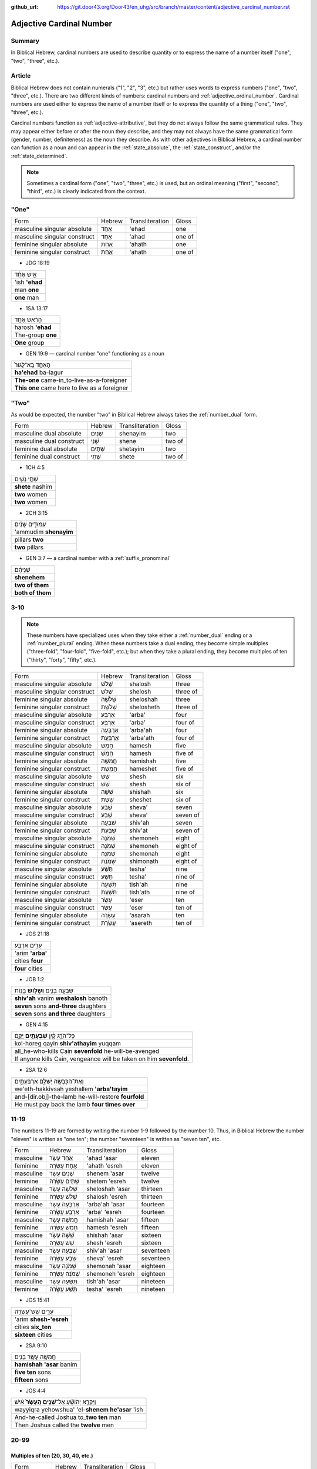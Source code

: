 :github_url: https://git.door43.org/Door43/en_uhg/src/branch/master/content/adjective_cardinal_number.rst

.. _adjective_cardinal_number:

Adjective Cardinal Number
=========================

Summary
-------

In Biblical Hebrew, cardinal numbers are used to describe quantity or to
express the name of a number itself ("one", "two", "three", etc.).

Article
-------

Biblical Hebrew does not contain numerals ("1", "2", "3", etc.) but
rather uses words to express numbers ("one", "two", "three", etc.).
There are two different kinds of numbers: cardinal numbers and :ref:`adjective_ordinal_number`.
Cardinal numbers are used either to express the name of a number itself
or to express the quantity of a thing ("one", "two", "three", etc.).

Cardinal numbers function as :ref:`adjective-attributive`,
but they do not always follow the same grammatical rules. They may
appear either before or after the noun they describe, and they may not
always have the same grammatical form (gender, number, definiteness) as
the noun they describe. As with other adjectives in Biblical Hebrew, a
cardinal number can function as a noun and can appear in the :ref:`state_absolute`,
the :ref:`state_construct`,
and/or the :ref:`state_determined`.

.. note:: Sometimes a cardinal form ("one", "two", "three", etc.) is used,
          but an ordinal meaning ("first", "second", "third", etc.) is clearly
          indicated from the context.

"One"
-----

.. csv-table::

  Form,Hebrew,Transliteration,Gloss
  masculine singular absolute,אֶחָד,'ehad,one
  masculine singular construct,אַחַד,'ahad,one of
  feminine singular absolute,אַחַת,'ahath,one
  feminine singular construct,אַחַת,'ahath,one of

-  JDG 18:19

.. csv-table::

  אִ֣ישׁ אֶחָ֔ד
  'ish **'ehad**
  man **one**
  **one** man

-  1SA 13:17

.. csv-table::

  הָרֹ֨אשׁ אֶחָ֥ד
  harosh **'ehad**
  The-group **one**
  **One** group

-  GEN 19:9 –– cardinal number "one" functioning as a noun

.. csv-table::

  הָאֶחָ֤ד בָּֽא־לָגוּר֙
  **ha'ehad** ba-lagur
  **The-one** came-in\_to-live-as-a-foreigner
  **This one** came here to live as a foreigner

"Two"
-----

As would be expected, the number “two” in Biblical Hebrew always takes
the
:ref:`number_dual`
form.

.. csv-table::

  Form,Hebrew,Transliteration,Gloss
  masculine dual absolute,שְׁנַיִם,shenayim,two
  masculine dual construct,שְׁנֵי,shene,two of
  feminine dual absolute,שְׁתַּיִם,shetayim,two
  feminine dual construct,שְׁתֵּי,shete,two of

-  1CH 4:5

.. csv-table::

  שְׁתֵּ֣י נָשִׁ֑ים
  **shete** nashim
  **two** women
  **two** women

-  2CH 3:15

.. csv-table::

  עַמּוּדִ֣ים שְׁנַ֔יִם
  'ammudim **shenayim**
  pillars **two**
  **two** pillars

-  GEN 3:7 –– a cardinal number with a :ref:`suffix_pronominal`

.. csv-table::

  שְׁנֵיהֶ֔ם
  **shenehem**
  **two of them**
  **both of them**

3-10
----

.. note:: These numbers have specialized uses when they take either a
          :ref:`number_dual` ending or a :ref:`number_plural`
          ending. When these numbers take a dual ending, they become simple
          multiples ("three-fold", "four-fold", "five-fold", etc.); but when they
          take a plural ending, they become multiples of ten ("thirty", "forty",
          "fifty", etc.).

.. csv-table::

  Form,Hebrew,Transliteration,Gloss
  masculine singular absolute,שָׁלֹשׁ,shalosh,three
  masculine singular construct,שְׁלֹשׁ,shelosh,three of
  feminine singular absolute,שְׁלֹשָׁה,sheloshah,three
  feminine singular construct,שְׁלֹשֶׁת,shelosheth,three of
  masculine singular absolute,אַרְבַּע,'arba',four
  masculine singular construct,אַרְבַּע,'arba',four of
  feminine singular absolute,אַרְבָּעָה,'arba'ah,four
  feminine singular construct,אַרְבַּעַת,'arba'ath,four of
  masculine singular absolute,חָמֵשׁ,hamesh,five
  masculine singular construct,חֲמֵשׁ,hamesh,five of
  feminine singular absolute,חֲמִשָּׁה,hamishah,five
  feminine singular construct,חֲמֵשֶׁת,hameshet,five of
  masculine singular absolute,שֵׁשׁ,shesh,six
  masculine singular construct,שֵׁשׁ,shesh,six of
  feminine singular absolute,שִׁשָּׁה,shishah,six
  feminine singular construct,שֵׁשֶׁת,sheshet,six of
  masculine singular absolute,שֶׁבַע,sheva',seven
  masculine singular construct,שֶׁבַע,sheva',seven of
  feminine singular absolute,שִׁבְעָה,shiv'ah,seven
  feminine singular construct,שִׁבְעַת,shiv'at,seven of
  masculine singular absolute,שְׁמֹנֶה,shemoneh,eight
  masculine singular construct,שְׁמֹנֶה,shemoneh,eight of
  feminine singular absolute,שְׁמֹנָה,shemonah,eight
  feminine singular construct,שִׁמֹנַת,shimonath,eight of
  masculine singular absolute,תֵּשַׁע,tesha',nine
  masculine singular construct,תֵּשַׁע,tesha',nine of
  feminine singular absolute,תִּשְׁעָה,tish'ah,nine
  feminine singular construct,תִּשְׁעַת,tish'ath,nine of
  masculine singular absolute,עֶשֶׂר,'eser,ten
  masculine singular construct,עֶשֶׂר,'eser,ten of
  feminine singular absolute,עֲשָׂרָה,'asarah,ten
  feminine singular construct,עֲשֶׂרֶת,'asereth,ten of

-  JOS 21:18

.. csv-table::

  עָרִ֖ים אַרְבַּֽע׃
  'arim **'arba'**
  cities **four**
  **four** cities

-  JOB 1:2

.. csv-table::

  שִׁבְעָ֥ה בָנִ֖ים **וְשָׁל֥וֹשׁ** בָּנֽוֹת
  **shiv'ah** vanim **weshalosh** banoth
  **seven** sons **and-three** daughters
  **seven** sons **and three** daughters

-  GEN 4:15

.. csv-table::

  כָּל־הֹרֵ֣ג קַ֔יִן **שִׁבְעָתַ֖יִם** יֻקָּ֑ם
  kol-horeg qayin **shiv'athayim** yuqqam
  all\_he-who-kills Cain **sevenfold** he-will-be-avenged
  "If anyone kills Cain, vengeance will be taken on him **sevenfold**."

-  2SA 12:6

.. csv-table::

  וְאֶת־הַכִּבְשָׂ֖ה יְשַׁלֵּ֣ם אַרְבַּעְתָּ֑יִם
  we'eth-hakkivsah yeshallem **'arba'tayim**
  and-[dir.obj]-the-lamb he-will-restore **fourfold**
  He must pay back the lamb **four times over**

11-19
-----

The numbers 11-19 are formed by writing the number 1-9 followed by the
number 10. Thus, in Biblical Hebrew the number "eleven" is written as
"one ten"; the number "seventeen" is written as "seven ten", etc.

.. csv-table::

  Form,Hebrew,Transliteration,Gloss
  masculine,אַחַד עָשָׂר,'ahad 'asar,eleven
  feminine,אַחַת עֶשְׂרֵה,'ahath 'esreh,eleven
  masculine,שְׁנֵים עָשָׂר,shenem 'asar,twelve
  feminine,שְׁתֵּים עֶשְׂרֵה,shetem 'esreh,twelve
  masculine,שְׁלֹשָׁה עָשָׂר,sheloshah 'asar,thirteen
  feminine,שָׁלֹשׁ עֶשְׂרֵה,shalosh 'esreh,thirteen
  masculine,אַרְבָּעָה עָשָׂר,'arba'ah 'asar,fourteen
  feminine,אַרְבַּע עֶשְׂרֵה,'arba' 'esreh,fourteen
  masculine,חֲמִשָּׁה עָשָׂר,hamishah 'asar,fifteen
  feminine,חָמֵשׁ עֶשְׂרֵה,hamesh 'esreh,fifteen
  masculine,שִׁשָּׁה עָשָׂר,shishah 'asar,sixteen
  feminine,שֵׁשׁ עֶשְׂרֵה,shesh 'esreh,sixteen
  masculine,שִׁבְעָה עָשָׂר,shiv'ah 'asar,seventeen
  feminine,שְׁבַע עֶשְׂרֵה,sheva' 'esreh,seventeen
  masculine,שְׁמֹנָה עָשָׂר,shemonah 'asar,eighteen
  feminine,שְׁמֹנֶה עֶשְׂרֵה,shemoneh 'esreh,eighteen
  masculine,תִּשְׁעָה עָשָׂר,tish'ah 'asar,nineteen
  feminine,תְּשַׁע עֶשְׂרֵה,tesha' 'esreh,nineteen

-  JOS 15:41

.. csv-table::

  עָרִ֥ים שֵׁשׁ־עֶשְׂרֵ֖ה
  'arim **shesh-'esreh**
  cities **six\_ten**
  **sixteen** cities

-  2SA 9:10

.. csv-table::

  חֲמִשָּׁ֥ה עָשָׂ֛ר בָּנִ֖ים
  **hamishah 'asar** banim
  **five ten** sons
  **fifteen** sons

-  JOS 4:4

.. csv-table::

  וַיִּקְרָ֣א יְהֹושֻׁ֗עַ אֶל־\ **שְׁנֵ֤ים הֶֽעָשָׂר֙** אִ֔ישׁ
  wayyiqra yehowshua' 'el-**shenem he'asar** 'ish
  And-he-called Joshua to\_\ **two ten** man
  Then Joshua called the **twelve** men

20-99
-----

Multiples of ten (20, 30, 40, etc.)
~~~~~~~~~~~~~~~~~~~~~~~~~~~~~~~~~~~

.. csv-table::

  Form,Hebrew,Transliteration,Gloss
  gender both,עֶשְׂרִים,'esrim,twenty
  gender both,שְׁלֹשִׁים,sheloshim,thirty
  gender both,אַרְבָּעִים,'arba'im,forty
  gender both,חֲמִשִּׁים,hamishim,fifty
  gender both,שִׁשִּׁים,shishim,sixty
  gender both,שִׁבְעִים,shiv'im,seventy
  gender both,שְׁמֹנִים,shemonim,eighty
  gender both,תִּשְׁעִים,tish'im,ninety

-  GEN 18:31

.. csv-table::

  לֹ֣א אַשְׁחִ֔ית בַּעֲב֖וּר הָֽעֶשְׂרִֽים׃
  lo 'ashhith ba'avur **ha'esrim**
  not I-will-destroy for-sake-of **the-twenty**.
  I will not destroy it for **the twenty**'s sake

-  GEN 7:4 –– the nouns "day" and "night" are singular in form but
   plural in meaning

.. csv-table::

  אַרְבָּעִ֣ים יֹ֔ום **וְאַרְבָּעִ֖ים** לָ֑יְלָה
  **'arba'im** yowm **we'arba'im** laylah
  **forty** day **and-forty** night
  **forty** days **and forty** nights

Multiples of ten plus units (21, 32, 43, etc.)
~~~~~~~~~~~~~~~~~~~~~~~~~~~~~~~~~~~~~~~~~~~~~~

These numbers are written following the same rules as the numbers 11-19.
Thus, the number "twenty-one" is written as "one twenty"; the number
"thirty-two" is written as "two thirty"; the number "forty-three" is
writen as "three forty", etc.

-  GEN 5:20

.. csv-table::

  שְׁתַּ֤יִם וְשִׁשִּׁים֙ שָׁנָ֔ה
  **shetayim weshishim** shanah
  **two and-sixty** year
  **sixty-two** years

-  DAN 9:26

.. csv-table::

  וְאַחֲרֵ֤י הַשָּׁבֻעִים֙ שִׁשִּׁ֣ים וּשְׁנַ֔יִם
  we'ahare hashavu'im **shishim ushenayim**
  And-after the-weeks **sixty and-two**
  After the **sixty-two** weeks

Multiples of 100, 1000, 10000, etc.
-----------------------------------

The nouns "hundred" (100) and "thousand" (1000) function the same as any
other common noun with singular, dual, and plural forms. Although the
number for "hundred" uses feminine endings and the number for "thousand"
uses masculine endings, both numbers should be classified as "gender
both" because the same form can be both grammatically-masculine and
grammatically-feminine.

.. csv-table::

  Form,Hebrew,Transliteration,Gloss
  gender both singular absolute,מֵאָה,me'ah,hundred
  gender both singular construct,מְאַת,me'ath,hundred of
  gender both dual absolute,מָאתַיִם,mathayim,two hundred
  gender both plural absolute,מֵאוֹת,me'oth,hundreds
  gender both plural construct,מֵאוֹת,me'oth,hundreds of
  gender both singular absolute,אֶלֶף,'elef,thousand
  gender both singular construct,אֶלֶף,'elef,thousand of
  gender both dual absolute,אַלְפַּיִם,'alpayim,two thousand
  gender both plural absolute,אֲלָפַיִם,'alafayim,thousands
  gender both plural construct,אַלְפֵי,'alfe,thousands of

-  GEN 5:5

.. csv-table::

  "וַיִּֽהְי֞וּ כָּל־יְמֵ֤י אָדָם֙ אֲשֶׁר־חַ֔י תְּשַׁ֤ע מֵאוֹת֙ שָׁנָ֔ה
  וּשְׁלֹשִׁ֖ים שָׁנָ֑ה וַיָּמֹֽת"
  "wayyiheyu kol-yeme 'adam 'asher-hay tesha' me'oth shanah usheloshim
  shanah wayyamoth"
  "And-it-was all\_days-of Adam which\_he-lived nine hundred year
  and-thirty year and-he-died."
  "Adam lived 930 years altogether, and then he died."

-  GEN 11:17

.. csv-table::

  וַֽיְחִי־עֵ֗בֶר ... שְׁלֹשִׁ֣ים שָׁנָ֔ה וְאַרְבַּ֥ע מֵא֖וֹת שָׁנָ֑ה
  wayehi-'ever ... sheloshim shanah we'arba' me'oth shanah
  And-he-lived Eber ... thirty year and-four hundred year
  Eber ... lived 430 more years

-  GEN 20:16

.. csv-table::

  נָתַ֜תִּי אֶ֤לֶף כֶּ֙סֶף֙ לְאָחִ֔יךְ
  nathatti 'elef kesef le'ahikh
  I-have-given thousand-of silver to-your-brother
  I have given your brother a thousand pieces of silver.

-  1SA 29:2

.. csv-table::

  וְסַרְנֵ֤י פְלִשְׁתִּים֙ עֹֽבְרִ֔ים לְמֵא֖וֹת וְלַאֲלָפִ֑ים
  wesarne felishtim 'overim leme'oth wela'alafim
  "And-the-lords-of the-Philistines were-passing-over by-hundreds
  and-by-thousands"
  The princes of the Philistines passed on by hundreds and by thousands

-  JDG 1:4 –– multiples of 1,000 are expressed by numbers in a construct
   phrase

.. csv-table::

  וַיַּכּ֣וּם בְּבֶ֔זֶק עֲשֶׂ֥רֶת אֲלָפִ֖ים אִֽישׁ׃
  wayyakkum bevezeq 'asereth 'alafim 'ish
  And-they-defeated in-Bezek ten-of thousands man
  They killed ten thousand of them at Bezek.
